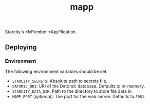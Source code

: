 #+TITLE: mapp

Starcity's *M*ember *App*lication.

** Deploying

*** Environment

    The following environment variables should be set:

    + =STARCITY_SECRETS=: Absolute path to secrets file.
    + =DATOMIC_URI=: URI of the Datomic database. Defaults to in-memory.
    + =STARCITY_DATA_DIR=: Path to the directory to store file data in.
    + =MAPP_PORT= (/optional/): The port for the web server. Defaults to =8081=.
